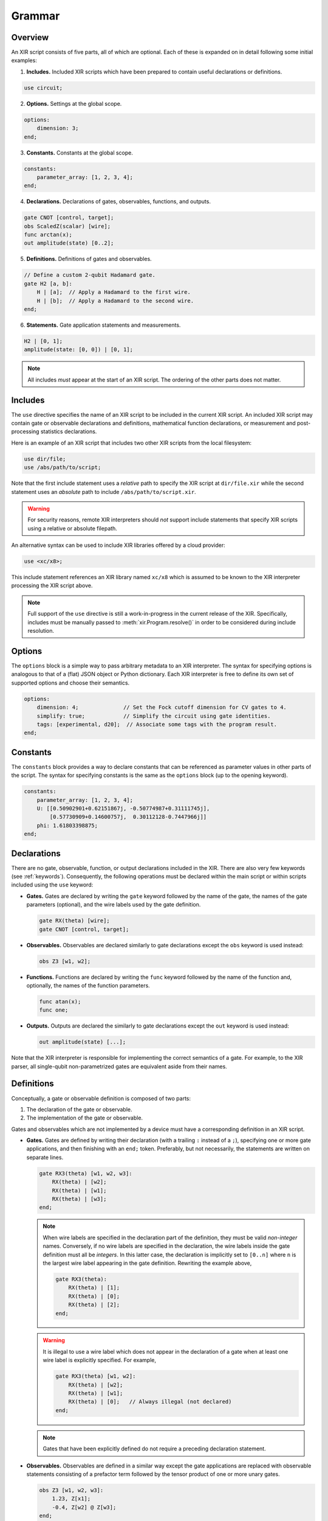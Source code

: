 Grammar
=======

Overview
--------

An XIR script consists of five parts, all of which are optional. Each of these
is expanded on in detail following some initial examples:

1. **Includes.** Included XIR scripts which have been prepared to contain useful
   declarations or definitions.

.. code-block:: text

    use circuit;

2. **Options.** Settings at the global scope.

.. code-block:: text

    options:
        dimension: 3;
    end;

3. **Constants.** Constants at the global scope.

.. code-block:: text

    constants:
        parameter_array: [1, 2, 3, 4];
    end;

4. **Declarations.** Declarations of gates, observables, functions, and outputs.

.. code-block:: text

    gate CNOT [control, target];
    obs ScaledZ(scalar) [wire];
    func arctan(x);
    out amplitude(state) [0..2];


5. **Definitions.** Definitions of gates and observables.

.. code-block:: text

    // Define a custom 2-qubit Hadamard gate.
    gate H2 [a, b]:
        H | [a];  // Apply a Hadamard to the first wire.
        H | [b];  // Apply a Hadamard to the second wire.
    end;

6. **Statements.** Gate application statements and measurements.

.. code-block:: text

    H2 | [0, 1];
    amplitude(state: [0, 0]) | [0, 1];


.. note::

  All includes *must* appear at the start of an XIR script. The ordering of the
  other parts does not matter.

Includes
--------

The ``use`` directive specifies the name of an XIR script to be included in the
current XIR script. An included XIR script may contain gate or observable
declarations and definitions, mathematical function declarations, or measurement
and post-processing statistics declarations.

Here is an example of an XIR script that includes two other XIR scripts from
the local filesystem:

.. code-block:: text

    use dir/file;
    use /abs/path/to/script;

Note that the first include statement uses a *relative* path to specify the XIR
script at ``dir/file.xir`` while the second statement uses an *absolute* path to
include ``/abs/path/to/script.xir``.

.. warning::

  For security reasons, remote XIR interpreters should *not* support include
  statements that specify XIR scripts using a relative or absolute filepath.

An alternative syntax can be used to include XIR libraries offered by a cloud
provider:

.. code-block:: text

    use <xc/x8>;

This include statement references an XIR library named ``xc/x8`` which is
assumed to be known to the XIR interpreter processing the XIR script above.

.. note::

    Full support of the ``use`` directive is still a work-in-progress in the
    current release of the XIR. Specifically, includes must be manually passed
    to :meth:`xir.Program.resolve()` in order to be considered during include
    resolution.

Options
-------

The ``options`` block is a simple way to pass arbitrary metadata to an XIR
interpreter. The syntax for specifying options is analogous to that of a (flat)
JSON object or Python dictionary. Each XIR interpreter is free to define its own
set of supported options and choose their semantics.

.. code-block:: text

    options:
        dimension: 4;              // Set the Fock cutoff dimension for CV gates to 4.
        simplify: true;            // Simplify the circuit using gate identities.
        tags: [experimental, d20];  // Associate some tags with the program result.
    end;

Constants
---------

The ``constants`` block provides a way to declare constants that can be referenced
as parameter values in other parts of the script. The syntax for specifying constants
is the same as the ``options`` block (up to the opening keyword).

.. code-block:: text

    constants:
        parameter_array: [1, 2, 3, 4];
        U: [[0.50902901+0.62151867j, -0.50774987+0.31111745j],
            [0.57730909+0.14600757j,  0.30112128-0.7447966j]]
        phi: 1.61803398875;
    end;

Declarations
------------

There are no gate, observable, function, or output declarations included in the
XIR. There are also very few keywords (see :ref:`keywords`). Consequently, the following operations
must be declared within the main script or within scripts included using the ``use`` keyword:

* **Gates.** Gates are declared by writing the ``gate`` keyword followed by the
  name of the gate, the names of the gate parameters (optional), and the wire
  labels used by the gate definition.

  .. code-block:: text

    gate RX(theta) [wire];
    gate CNOT [control, target];

* **Observables.** Observables are declared similarly to gate declarations
  except the ``obs`` keyword is used instead:

  .. code-block:: text

    obs Z3 [w1, w2];

* **Functions.** Functions are declared by writing the ``func`` keyword followed
  by the name of the function and, optionally, the names of the function
  parameters.

  .. code-block:: text

    func atan(x);
    func one;

* **Outputs.** Outputs are declared the similarly to gate declarations except the
  ``out`` keyword is used instead:

  .. code-block:: text

    out amplitude(state) [...];

Note that the XIR interpreter is responsible for implementing the correct
semantics of a gate. For example, to the XIR parser, all single-qubit
non-parametrized gates are equivalent aside from their names.


Definitions
-----------

Conceptually, a gate or observable definition is composed of two parts:

#. The declaration of the gate or observable.
#. The implementation of the gate or observable.

Gates and observables which are not implemented by a device must have a
corresponding definition in an XIR script.

* **Gates.** Gates are defined by writing their declaration (with a trailing
  ``:`` instead of a ``;``), specifying one or more gate applications,
  and then finishing with an ``end;`` token. Preferably, but not necessarily,
  the statements are written on separate lines.

  .. code-block:: text

    gate RX3(theta) [w1, w2, w3]:
        RX(theta) | [w2];
        RX(theta) | [w1];
        RX(theta) | [w3];
    end;

  .. note::

    When wire labels are specified in the declaration part of the
    definition, they must be valid *non-integer* names. Conversely, if no wire
    labels are specified in the declaration, the wire labels inside the gate
    definition must all be *integers*. In this latter case, the declaration is
    implicitly set to ``[0..n]`` where ``n`` is the largest wire label appearing
    in the gate definition. Rewriting the example above,

    .. code-block:: text

      gate RX3(theta):
          RX(theta) | [1];
          RX(theta) | [0];
          RX(theta) | [2];
      end;

  .. warning::

    It is illegal to use a wire label which does not appear in the declaration of
    a gate when at least one wire label is explicitly specified. For example,

    .. code-block:: text

      gate RX3(theta) [w1, w2]:
          RX(theta) | [w2];
          RX(theta) | [w1];
          RX(theta) | [0];   // Always illegal (not declared)
      end;

  .. note::

    Gates that have been explicitly defined do not require a preceding declaration statement.

* **Observables.** Observables are defined in a similar way except the gate
  applications are replaced with observable statements consisting of a prefactor
  term followed by the tensor product of one or more unary gates.

  .. code-block:: text

    obs Z3 [w1, w2, w3]:
        1.23, Z[x1];
        -0.4, Z[w2] @ Z[w3];
    end;


Statements
----------

There are two types of statements in an XIR script: gate application statements
and output statements.

* **Gate Applications.** A gate application statement consists of the name of
  the gate to be applied, followed by the parameter values of the gate (optional),
  a vertical pipe, and finally the wires on which the gate should be applied.
  Parameters may contain mathematical expressions which reference the usual
  arithmetic operations, any declared functions, or any variables accessible
  from the specific scope (e.g., inside a gate definition). Wires are always
  represented by either integers or names, enclosed in square brackets, and
  separated by commas.

  .. code-block:: text

    RY(1.23) | [0];
    Rot(0.1, 0.2, 0.3) | [0, 1, 2];

  .. note::

    At the global scope, wire labels are *always* integers. Specifically, they
    are ``[0..n]`` where ``n`` is the largest wire label appearing in a gate
    application statement (that is not inside a gate definition).

  There are also two modifiers which may be prepended to a gate application
  statement, namely ``ctrl`` and ``inv``. The former specifies (additional)
  control wires to be applied to a gate and ``inv`` signifies that the
  inverse of the ensuing gate should be taken.

  .. code-block:: text

    ctrl [0] RY(1.23) | [1];
    inv Y | [0];

* **Output Statements.** An output statement has the same syntax as a gate
  application statement; however, the ``ctrl`` and ``inv`` modifiers are
  disallowed.

  .. code-block:: text

    amplitude(state: [0, 1, 0]) | [0, 1, 2];
    samples(shots: 1000, approximate: false) | [0, 1, 2];


Commenting
----------

XIR uses C-style single-line comments where everything after ``//`` is ignored
by the parser.

.. code-block:: text

    RX(0.42) | [0];  // This is a comment.

Comments that span multiple lines are not explicitly supported.

.. code-block:: text

    // This line is also a comment, and
    // is spread out over multiple lines.
    CNOT | [0, 1];


Notes
-----

* An empty file is a valid XIR script.

* The XIR grammar does not enforce any whitespace constraints (with the sole
  exception of comments); it is possible to remove all indentation and line
  breaks without affecting how an XIR script is parsed.

* A "name" in an XIR script can contain letters (uppercase or lowercase), digits,
  and underscores, but must start with either a letter or an underscore.

* Names and keywords are case-sensitive.

* Basic arithmetic (used to express a parameter value) is handled by the parser
  however, more complicated mathematical expressions (such as those containing
  variables) may not be fully simplified.

* (Complex) floating-point numbers are stored as (:doc:`DecimalComplex
  </api/xir.DecimalComplex>`) `decimal.Decimal
  <https://docs.python.org/3/library/decimal.html>`_ objects to avoid losses of
  precision.

* Specifying a range of integer-valued wire labels can be achieved using the ``[a..b]`` syntax,
  which is equivalent to ``[a, a + 1, ..., b - 2, b - 1]``. For example, the gate statement
  ``QFT | [4..8];`` applies a quantum Fourier transform to wires ``[4, 5, 6, 7]``.

.. _keywords:

Keywords
--------

* ``constants``: Start of constants block section.
* ``ctrl``: Control wires modifier for statements.
* ``end``: End of a definition, options or constants section.
* ``false``: Boolean false.
* ``func``: Declaration of mathematical functions.
* ``gate``: Gate declaration or definition.
* ``inv``: Inverse modifier for statements.
* ``obs``: Observable declaration or definition.
* ``options``: Start of script-level options section.
* ``out``: Declaration of measurements and post-processing statistics.
* ``pi``: Mathematical constant pi (:math:`\pi`).
* ``true``: Boolean true.
* ``use``: Include external XIR files.
